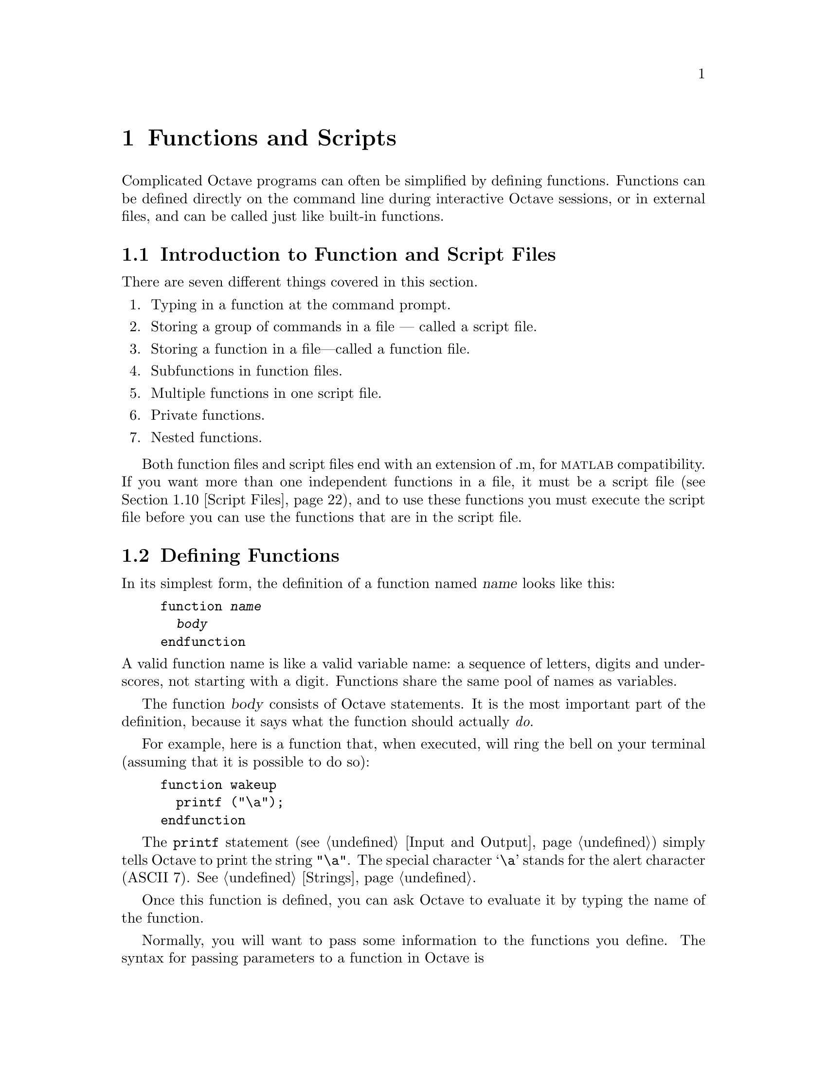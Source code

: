 @c DO NOT EDIT!  Generated automatically by munge-texi.

@c Copyright (C) 1996-2012 John W. Eaton
@c
@c This file is part of Octave.
@c
@c Octave is free software; you can redistribute it and/or modify it
@c under the terms of the GNU General Public License as published by the
@c Free Software Foundation; either version 3 of the License, or (at
@c your option) any later version.
@c 
@c Octave is distributed in the hope that it will be useful, but WITHOUT
@c ANY WARRANTY; without even the implied warranty of MERCHANTABILITY or
@c FITNESS FOR A PARTICULAR PURPOSE.  See the GNU General Public License
@c for more details.
@c 
@c You should have received a copy of the GNU General Public License
@c along with Octave; see the file COPYING.  If not, see
@c <http://www.gnu.org/licenses/>.

@node Functions and Scripts
@chapter Functions and Scripts
@cindex defining functions
@cindex user-defined functions
@cindex functions, user-defined
@cindex script files

Complicated Octave programs can often be simplified by defining
functions.  Functions can be defined directly on the command line during
interactive Octave sessions, or in external files, and can be called just
like built-in functions.

@menu
* Introduction to Function and Script Files::
* Defining Functions::          
* Multiple Return Values::      
* Variable-length Argument Lists::  
* Ignoring Arguments::  
* Variable-length Return Lists::  
* Returning from a Function::   
* Default Arguments::   
* Function Files::              
* Script Files::                
* Function Handles Inline Functions and Anonymous Functions::
* Commands::
* Organization of Functions::   
@end menu

@node Introduction to Function and Script Files
@section Introduction to Function and Script Files

There are seven different things covered in this section.
@enumerate
@item
Typing in a function at the command prompt.

@item
Storing a group of commands in a file --- called a script file.

@item
Storing a function in a file---called a function file.

@item
Subfunctions in function files.

@item
Multiple functions in one script file.

@item
Private functions.

@item
Nested functions.
@end enumerate

Both function files and script files end with an extension of .m, for
@sc{matlab} compatibility.  If you want more than one independent
functions in a file, it must be a script file (@pxref{Script Files}),
and to use these functions you must execute the script file before you
can use the functions that are in the script file.

@node Defining Functions
@section Defining Functions
@cindex @code{function} statement
@cindex @code{endfunction} statement

In its simplest form, the definition of a function named @var{name}
looks like this:

@example
@group
function @var{name}
  @var{body}
endfunction
@end group
@end example

@noindent
A valid function name is like a valid variable name: a sequence of
letters, digits and underscores, not starting with a digit.  Functions
share the same pool of names as variables.

The function @var{body} consists of Octave statements.  It is the
most important part of the definition, because it says what the function
should actually @emph{do}.

For example, here is a function that, when executed, will ring the bell
on your terminal (assuming that it is possible to do so):

@example
@group
function wakeup
  printf ("\a");
endfunction
@end group
@end example

The @code{printf} statement (@pxref{Input and Output}) simply tells
Octave to print the string @code{"\a"}.  The special character @samp{\a}
stands for the alert character (ASCII 7).  @xref{Strings}.

Once this function is defined, you can ask Octave to evaluate it by
typing the name of the function.

Normally, you will want to pass some information to the functions you
define.  The syntax for passing parameters to a function in Octave is

@example
@group
function @var{name} (@var{arg-list})
  @var{body}
endfunction
@end group
@end example

@noindent
where @var{arg-list} is a comma-separated list of the function's
arguments.  When the function is called, the argument names are used to
hold the argument values given in the call.  The list of arguments may
be empty, in which case this form is equivalent to the one shown above.

To print a message along with ringing the bell, you might modify the
@code{wakeup} to look like this:

@example
@group
function wakeup (message)
  printf ("\a%s\n", message);
endfunction
@end group
@end example

Calling this function using a statement like this

@example
wakeup ("Rise and shine!");
@end example

@noindent
will cause Octave to ring your terminal's bell and print the message
@samp{Rise and shine!}, followed by a newline character (the @samp{\n}
in the first argument to the @code{printf} statement).

In most cases, you will also want to get some information back from the
functions you define.  Here is the syntax for writing a function that
returns a single value:

@example
@group
function @var{ret-var} = @var{name} (@var{arg-list})
  @var{body}
endfunction
@end group
@end example

@noindent
The symbol @var{ret-var} is the name of the variable that will hold the
value to be returned by the function.  This variable must be defined
before the end of the function body in order for the function to return
a value.

Variables used in the body of a function are local to the
function.  Variables named in @var{arg-list} and @var{ret-var} are also
local to the function.  @xref{Global Variables}, for information about
how to access global variables inside a function.

For example, here is a function that computes the average of the
elements of a vector:

@example
@group
function retval = avg (v)
  retval = sum (v) / length (v);
endfunction
@end group
@end example

If we had written @code{avg} like this instead,

@example
@group
function retval = avg (v)
  if (isvector (v))
    retval = sum (v) / length (v);
  endif
endfunction
@end group
@end example

@noindent
and then called the function with a matrix instead of a vector as the
argument, Octave would have printed an error message like this:

@example
@group
error: value on right hand side of assignment is undefined
@end group
@end example

@noindent
because the body of the @code{if} statement was never executed, and
@code{retval} was never defined.  To prevent obscure errors like this,
it is a good idea to always make sure that the return variables will
always have values, and to produce meaningful error messages when
problems are encountered.  For example, @code{avg} could have been
written like this:

@example
@group
function retval = avg (v)
  retval = 0;
  if (isvector (v))
    retval = sum (v) / length (v);
  else
    error ("avg: expecting vector argument");
  endif
endfunction
@end group
@end example

There is still one additional problem with this function.  What if it is
called without an argument?  Without additional error checking, Octave
will probably print an error message that won't really help you track
down the source of the error.  To allow you to catch errors like this,
Octave provides each function with an automatic variable called
@code{nargin}.  Each time a function is called, @code{nargin} is
automatically initialized to the number of arguments that have actually
been passed to the function.  For example, we might rewrite the
@code{avg} function like this:

@example
@group
function retval = avg (v)
  retval = 0;
  if (nargin != 1)
    usage ("avg (vector)");
  endif
  if (isvector (v))
    retval = sum (v) / length (v);
  else
    error ("avg: expecting vector argument");
  endif
endfunction
@end group
@end example

Although Octave does not automatically report an error if you call a
function with more arguments than expected, doing so probably indicates
that something is wrong.  Octave also does not automatically report an
error if a function is called with too few arguments, but any attempt to
use a variable that has not been given a value will result in an error.
To avoid such problems and to provide useful messages, we check for both
possibilities and issue our own error message.

@c nargin libinterp/octave-value/ov-usr-fcn.cc
@anchor{doc-nargin}
@deftypefn  {Built-in Function} {} nargin ()
@deftypefnx {Built-in Function} {} nargin (@var{fcn})
Within a function, return the number of arguments passed to the function.
At the top level, return the number of command line arguments passed to
Octave.

If called with the optional argument @var{fcn}, a function name or handle,
return the declared number of arguments that the function can accept.
If the last argument is @var{varargin} the returned value is negative.
This feature does not work on builtin functions.
@seealso{@ref{doc-nargout,,nargout}, @ref{doc-varargin,,varargin}, @ref{doc-isargout,,isargout}, @ref{doc-varargout,,varargout}, @ref{doc-nthargout,,nthargout}}
@end deftypefn


@c inputname scripts/miscellaneous/inputname.m
@anchor{doc-inputname}
@deftypefn {Function File} {} inputname (@var{n})
Return the name of the @var{n}-th argument to the calling function.
If the argument is not a simple variable name, return an empty string.
@end deftypefn


@c silent_functions libinterp/parse-tree/pt-eval.cc
@anchor{doc-silent_functions}
@deftypefn  {Built-in Function} {@var{val} =} silent_functions ()
@deftypefnx {Built-in Function} {@var{old_val} =} silent_functions (@var{new_val})
@deftypefnx {Built-in Function} {} silent_functions (@var{new_val}, "local")
Query or set the internal variable that controls whether internal
output from a function is suppressed.  If this option is disabled,
Octave will display the results produced by evaluating expressions
within a function body that are not terminated with a semicolon.

When called from inside a function with the "local" option, the variable is
changed locally for the function and any subroutines it calls.  The original
variable value is restored when exiting the function.
@end deftypefn


@node Multiple Return Values
@section Multiple Return Values

Unlike many other computer languages, Octave allows you to define
functions that return more than one value.  The syntax for defining
functions that return multiple values is

@example
@group
function [@var{ret-list}] = @var{name} (@var{arg-list})
  @var{body}
endfunction
@end group
@end example

@noindent
where @var{name}, @var{arg-list}, and @var{body} have the same meaning
as before, and @var{ret-list} is a comma-separated list of variable
names that will hold the values returned from the function.  The list of
return values must have at least one element.  If @var{ret-list} has
only one element, this form of the @code{function} statement is
equivalent to the form described in the previous section.

Here is an example of a function that returns two values, the maximum
element of a vector and the index of its first occurrence in the vector.

@example
@group
function [max, idx] = vmax (v)
  idx = 1;
  max = v (idx);
  for i = 2:length (v)
    if (v (i) > max)
      max = v (i);
      idx = i;
    endif
  endfor
endfunction
@end group
@end example

In this particular case, the two values could have been returned as
elements of a single array, but that is not always possible or
convenient.  The values to be returned may not have compatible
dimensions, and it is often desirable to give the individual return
values distinct names.

It is possible to use the @code{nthargout} function to obtain only some
of the return values or several at once in a cell array.
@ref{Cell Array Objects}

@c nthargout scripts/general/nthargout.m
@anchor{doc-nthargout}
@deftypefn  {Function File} {} nthargout (@var{n}, @var{func}, @dots{})
@deftypefnx {Function File} {} nthargout (@var{n}, @var{ntot}, @var{func}, @dots{})
Return the @var{n}th output argument of function given by the
function handle or string @var{func}.  Any arguments after @var{func}
are passed to @var{func}.  The total number of arguments to call
@var{func} with can be passed in @var{ntot}; by default @var{ntot}
is @var{n}.  The input @var{n} can also be a vector of indices of the
output, in which case the output will be a cell array of the
requested output arguments.

The intended use @code{nthargout} is to avoid intermediate variables.
For example, when finding the indices of the maximum entry of a
matrix, the following two compositions of nthargout

@example
@group
@var{m} = magic (5);
cell2mat (nthargout ([1, 2], @@ind2sub, size (@var{m}),
                     nthargout (2, @@max, @var{m}(:))))
@result{} 5   3
@end group
@end example

@noindent
are completely equivalent to the following lines:

@example
@group
@var{m} = magic (5);
[~, idx] = max (@var{M}(:));
[i, j] = ind2sub (size (@var{m}), idx);
[i, j]
@result{} 5   3
@end group
@end example

It can also be helpful to have all output arguments in a single cell
in the following manner:

@example
@var{USV} = nthargout ([1:3], @@svd, hilb (5));
@end example

@seealso{@ref{doc-nargin,,nargin}, @ref{doc-nargout,,nargout}, @ref{doc-varargin,,varargin}, @ref{doc-varargout,,varargout}, @ref{doc-isargout,,isargout}}
@end deftypefn


In addition to setting @code{nargin} each time a function is called,
Octave also automatically initializes @code{nargout} to the number of
values that are expected to be returned.  This allows you to write
functions that behave differently depending on the number of values that
the user of the function has requested.  The implicit assignment to the
built-in variable @code{ans} does not figure in the count of output
arguments, so the value of @code{nargout} may be zero.

The @code{svd} and @code{lu} functions are examples of built-in
functions that behave differently depending on the value of
@code{nargout}.

It is possible to write functions that only set some return values.  For
example, calling the function

@example
@group
function [x, y, z] = f ()
  x = 1;
  z = 2;
endfunction
@end group
@end example

@noindent
as

@example
[a, b, c] = f ()
@end example

@noindent
produces:

@example
@group
a = 1

b = [](0x0)

c = 2
@end group
@end example

@noindent
along with a warning.

@c nargout libinterp/octave-value/ov-usr-fcn.cc
@anchor{doc-nargout}
@deftypefn  {Built-in Function} {} nargout ()
@deftypefnx {Built-in Function} {} nargout (@var{fcn})
Within a function, return the number of values the caller expects to
receive.  If called with the optional argument @var{fcn}, a function
name or handle, return the number of declared output values that the
function can produce.  If the final output argument is @var{varargout}
the returned value is negative.

For example,

@example
f ()
@end example

@noindent
will cause @code{nargout} to return 0 inside the function @code{f} and

@example
[s, t] = f ()
@end example

@noindent
will cause @code{nargout} to return 2 inside the function
@code{f}.

In the second usage,

@example
nargout (@@histc) % or nargout ('histc')
@end example

@noindent
will return 2, because @code{histc} has two outputs, whereas

@example
nargout (@@deal)
@end example

@noindent
will return -1, because @code{deal} has a variable number of outputs.

At the top level, @code{nargout} with no argument is undefined.
@code{nargout} does not work on builtin functions.
@code{nargout} returns -1 for all anonymous functions.
@seealso{@ref{doc-nargin,,nargin}, @ref{doc-varargin,,varargin}, @ref{doc-isargout,,isargout}, @ref{doc-varargout,,varargout}, @ref{doc-nthargout,,nthargout}}
@end deftypefn


It is good practice at the head of a function to verify that it has been called
correctly.  In Octave the following idiom is seen frequently

@example
@group
if (nargin < min_#_inputs || nargin > max_#_inputs)
  print_usage ();
endif
@end group
@end example

@noindent
which stops the function execution and prints a message about the correct
way to call the function whenever the number of inputs is wrong.

For compatibility with @sc{matlab}, @code{nargchk}, @code{narginchk} and
@code{nargoutchk} are available which provide similar error checking.

@c nargchk scripts/general/nargchk.m
@anchor{doc-nargchk}
@deftypefn  {Function File} {@var{msgstr} =} nargchk (@var{minargs}, @var{maxargs}, @var{nargs})
@deftypefnx {Function File} {@var{msgstr} =} nargchk (@var{minargs}, @var{maxargs}, @var{nargs}, "string")
@deftypefnx {Function File} {@var{msgstruct} =} nargchk (@var{minargs}, @var{maxargs}, @var{nargs}, "struct")
Return an appropriate error message string (or structure) if the
number of inputs requested is invalid.

This is useful for checking to see that the number of input arguments
supplied to a function is within an acceptable range.
@seealso{@ref{doc-nargoutchk,,nargoutchk}, @ref{doc-narginchk,,narginchk}, @ref{doc-error,,error}, @ref{doc-nargin,,nargin}, @ref{doc-nargout,,nargout}}
@end deftypefn


@c narginchk scripts/general/narginchk.m
@anchor{doc-narginchk}
@deftypefn {Function File} {} narginchk (@var{minargs}, @var{maxargs})
Check for correct number of arguments or generate an error message if
the number of arguments in the calling function is outside the range
@var{minargs} and @var{maxargs}.  Otherwise, do nothing.

Both @var{minargs} and @var{maxargs} need to be scalar numeric
values.  Zero, Inf and negative values are all allowed, and
@var{minargs} and @var{maxargs} may be equal.

Note that this function evaluates @code{nargin} on the caller.

@seealso{@ref{doc-nargchk,,nargchk}, @ref{doc-nargoutchk,,nargoutchk}, @ref{doc-error,,error}, @ref{doc-nargout,,nargout}, @ref{doc-nargin,,nargin}}
@end deftypefn


@c nargoutchk scripts/general/nargoutchk.m
@anchor{doc-nargoutchk}
@deftypefn  {Function File} {} nargoutchk (@var{minargs}, @var{maxargs})
@deftypefnx {Function File} {@var{msgstr} =} nargoutchk (@var{minargs}, @var{maxargs}, @var{nargs})
@deftypefnx {Function File} {@var{msgstr} =} nargoutchk (@var{minargs}, @var{maxargs}, @var{nargs}, "string")
@deftypefnx {Function File} {@var{msgstruct} =} nargoutchk (@var{minargs}, @var{maxargs}, @var{nargs}, "struct")
Check for correct number of output arguments.

On the first form, returns an error unless the number of arguments in its
caller is between the values of @var{minargs} and @var{maxargs}.  It does
nothing otherwise.  Note that this function evaluates the value of
@code{nargout} on the caller so its value must have not been tampered with.

Both @var{minargs} and @var{maxargs} need to be a numeric scalar.  Zero, Inf
and negative are all valid, and they can have the same value.

For backward compatibility reasons, the other forms return an appropriate
error message string (or structure) if the number of outputs requested is
invalid.

This is useful for checking to see that the number of output
arguments supplied to a function is within an acceptable range.
@seealso{@ref{doc-nargchk,,nargchk}, @ref{doc-narginchk,,narginchk}, @ref{doc-error,,error}, @ref{doc-nargout,,nargout}, @ref{doc-nargin,,nargin}}
@end deftypefn


@anchor{doc-varargin} @anchor{doc-varargout}
@node Variable-length Argument Lists
@section Variable-length Argument Lists
@cindex variable-length argument lists
@cindex @code{varargin}

Sometimes the number of input arguments is not known when the function
is defined.  As an example think of a function that returns the smallest
of all its input arguments.  For example:

@example
@group
a = smallest (1, 2, 3);
b = smallest (1, 2, 3, 4);
@end group
@end example

@noindent
In this example both @code{a} and @code{b} would be 1.  One way to write
the @code{smallest} function is

@example
@group
function val = smallest (arg1, arg2, arg3, arg4, arg5)
  @var{body}
endfunction
@end group
@end example

@noindent
and then use the value of @code{nargin} to determine which of the input
arguments should be considered.  The problem with this approach is
that it can only handle a limited number of input arguments.

If the special parameter name @code{varargin} appears at the end of a
function parameter list it indicates that the function takes a variable
number of input arguments.  Using @code{varargin} the function
looks like this

@example
@group
function val = smallest (varargin)
  @var{body}
endfunction
@end group
@end example

@noindent
In the function body the input arguments can be accessed through the
variable @code{varargin}.  This variable is a cell array containing
all the input arguments.  @xref{Cell Arrays}, for details on working
with cell arrays.  The @code{smallest} function can now be defined
like this

@example
@group
function val = smallest (varargin)
  val = min ([varargin@{:@}]);
endfunction
@end group
@end example

@noindent
This implementation handles any number of input arguments, but it's also
a very simple solution to the problem.

A slightly more complex example of @code{varargin} is a function 
@code{print_arguments} that prints all input arguments.  Such a function
can be defined like this

@example
@group
function print_arguments (varargin)
  for i = 1:length (varargin)
    printf ("Input argument %d: ", i);
    disp (varargin@{i@});
  endfor
endfunction
@end group
@end example

@noindent
This function produces output like this

@example
@group
print_arguments (1, "two", 3);
     @print{} Input argument 1:  1
     @print{} Input argument 2: two
     @print{} Input argument 3:  3
@end group
@end example

@c parseparams scripts/miscellaneous/parseparams.m
@anchor{doc-parseparams}
@deftypefn  {Function File} {[@var{reg}, @var{prop}] =} parseparams (@var{params})
@deftypefnx {Function File} {[@var{reg}, @var{var1}, @dots{}] =} parseparams (@var{params}, @var{name1}, @var{default1}, @dots{})
Return in @var{reg} the cell elements of @var{param} up to the first
string element and in @var{prop} all remaining elements beginning
with the first string element.  For example:

@example
@group
[reg, prop] = parseparams (@{1, 2, "linewidth", 10@})
reg =
@{
  [1,1] = 1
  [1,2] = 2
@}
prop =
@{
  [1,1] = linewidth
  [1,2] = 10
@}
@end group
@end example

The parseparams function may be used to separate "regular"
arguments and additional arguments given as property/value pairs of
the @var{varargin} cell array.

In the second form of the call, available options are specified directly
with their default values given as name-value pairs.
If @var{params} do not form name-value pairs, or if an option occurs
that does not match any of the available options, an error occurs.
When called from an m-file function, the error is prefixed with the
name of the caller function.
The matching of options is case-insensitive.

@seealso{@ref{doc-varargin,,varargin}}
@end deftypefn


@node Ignoring Arguments
@section Ignoring Arguments

In the formal argument list, it is possible to use the dummy placeholder
@code{~} instead of a name.  This indicates that the corresponding argument
value should be ignored and not stored to any variable.

@example
@group
function val = pick2nd (~, arg2)
  val = arg2;
endfunction
@end group
@end example

The value of @code{nargin} is not affected by using this declaration.

Return arguments can also be ignored using the same syntax.  Functions may
take advantage of ignored outputs to reduce the number of calculations
performed.  To do so, use the @code{isargout} function to query whether the
output argument is wanted.  For example:

@example
@group
function [out1, out2] = long_function (x, y, z)
  if (isargout (1))
    ## Long calculation
    @dots{}
    out1 = result;
  endif
  @dots{}
endfunction
@end group
@end example

@c isargout libinterp/octave-value/ov-usr-fcn.cc
@anchor{doc-isargout}
@deftypefn {Built-in Function} {} isargout (@var{k})
Within a function, return a logical value indicating whether the argument
@var{k} will be assigned on output to a variable.  If the result is false,
the argument has been ignored during the function call through the use of
the tilde (~) special output argument.  Functions can use @code{isargout} to
avoid performing unnecessary calculations for outputs which are unwanted.

If @var{k} is outside the range @code{1:max (nargout)}, the function returns
false.  @var{k} can also be an array, in which case the function works
element-by-element and a logical array is returned.  At the top level,
@code{isargout} returns an error.
@seealso{@ref{doc-nargout,,nargout}, @ref{doc-nargin,,nargin}, @ref{doc-varargin,,varargin}, @ref{doc-varargout,,varargout}, @ref{doc-nthargout,,nthargout}}
@end deftypefn


@node Variable-length Return Lists
@section Variable-length Return Lists
@cindex variable-length return lists
@cindex @code{varargout}

It is possible to return a variable number of output arguments from a
function using a syntax that's similar to the one used with the
special @code{varargin} parameter name.  To let a function return a
variable number of output arguments the special output parameter name
@code{varargout} is used.  As with @code{varargin}, @code{varargout} is
a cell array that will contain the requested output arguments.

As an example the following function sets the first output argument to
1, the second to 2, and so on.

@example
@group
function varargout = one_to_n ()
  for i = 1:nargout
    varargout@{i@} = i;
  endfor
endfunction
@end group
@end example

@noindent
When called this function returns values like this

@example
@group
[a, b, c] = one_to_n ()
     @result{} a =  1
     @result{} b =  2
     @result{} c =  3
@end group
@end example

If @code{varargin} (@code{varargout}) does not appear as the last
element of the input (output) parameter list, then it is not special,
and is handled the same as any other parameter name.

@c deal scripts/general/deal.m
@anchor{doc-deal}
@deftypefn  {Function File} {[@var{r1}, @var{r2}, @dots{}, @var{rn}] =} deal (@var{a})
@deftypefnx {Function File} {[@var{r1}, @var{r2}, @dots{}, @var{rn}] =} deal (@var{a1}, @var{a2}, @dots{}, @var{an})

Copy the input parameters into the corresponding output parameters.
If only one input parameter is supplied, its value is copied to each
of the outputs.

For example,

@example
[a, b, c] = deal (x, y, z);
@end example

@noindent
is equivalent to

@example
@group
a = x;
b = y;
c = z;
@end group
@end example

@noindent
and

@example
[a, b, c] = deal (x);
@end example

@noindent
is equivalent to

@example
a = b = c = x;
@end example
@end deftypefn


@node Returning from a Function
@section Returning from a Function

The body of a user-defined function can contain a @code{return} statement.
This statement returns control to the rest of the Octave program.  It
looks like this:

@example
return
@end example

Unlike the @code{return} statement in C, Octave's @code{return}
statement cannot be used to return a value from a function.  Instead,
you must assign values to the list of return variables that are part of
the @code{function} statement.  The @code{return} statement simply makes
it easier to exit a function from a deeply nested loop or conditional
statement.

Here is an example of a function that checks to see if any elements of a
vector are nonzero.

@example
@group
function retval = any_nonzero (v)
  retval = 0;
  for i = 1:length (v)
    if (v (i) != 0)
      retval = 1;
      return;
    endif
  endfor
  printf ("no nonzero elements found\n");
endfunction
@end group
@end example

Note that this function could not have been written using the
@code{break} statement to exit the loop once a nonzero value is found
without adding extra logic to avoid printing the message if the vector
does contain a nonzero element.

@deftypefn {Keyword} {} return
When Octave encounters the keyword @code{return} inside a function or
script, it returns control to the caller immediately.  At the top level,
the return statement is ignored.  A @code{return} statement is assumed
at the end of every function definition.
@end deftypefn

@node Default Arguments
@section Default Arguments
@cindex default arguments

Since Octave supports variable number of input arguments, it is very useful
to assign default values to some input arguments.  When an input argument
is declared in the argument list it is possible to assign a default
value to the argument like this

@example
@group
function @var{name} (@var{arg1} = @var{val1}, @dots{})
  @var{body}
endfunction
@end group
@end example

@noindent
If no value is assigned to @var{arg1} by the user, it will have the
value @var{val1}.

As an example, the following function implements a variant of the classic
``Hello, World'' program.

@example
@group
function hello (who = "World")
  printf ("Hello, %s!\n", who);
endfunction
@end group
@end example

@noindent
When called without an input argument the function prints the following

@example
@group
hello ();
     @print{} Hello, World!
@end group
@end example

@noindent
and when it's called with an input argument it prints the following

@example
@group
hello ("Beautiful World of Free Software");
     @print{} Hello, Beautiful World of Free Software!
@end group
@end example

Sometimes it is useful to explicitly tell Octave to use the default value
of an input argument.  This can be done writing a @samp{:} as the value
of the input argument when calling the function.

@example
@group
hello (:);
     @print{} Hello, World!
@end group
@end example

@node Function Files
@section Function Files
@cindex function file

Except for simple one-shot programs, it is not practical to have to
define all the functions you need each time you need them.  Instead, you
will normally want to save them in a file so that you can easily edit
them, and save them for use at a later time.

Octave does not require you to load function definitions from files
before using them.  You simply need to put the function definitions in a
place where Octave can find them.

When Octave encounters an identifier that is undefined, it first looks
for variables or functions that are already compiled and currently
listed in its symbol table.  If it fails to find a definition there, it
searches a list of directories (the @dfn{path}) for files ending in
@file{.m} that have the same base name as the undefined
identifier.@footnote{The @samp{.m} suffix was chosen for compatibility
with @sc{matlab}.}  Once Octave finds a file with a name that matches,
the contents of the file are read.  If it defines a @emph{single}
function, it is compiled and executed.  @xref{Script Files}, for more
information about how you can define more than one function in a single
file.

When Octave defines a function from a function file, it saves the full
name of the file it read and the time stamp on the file.  If the time
stamp on the file changes, Octave may reload the file.  When Octave is
running interactively, time stamp checking normally happens at most once
each time Octave prints the prompt.  Searching for new function
definitions also occurs if the current working directory changes.

Checking the time stamp allows you to edit the definition of a function
while Octave is running, and automatically use the new function
definition without having to restart your Octave session.

To avoid degrading performance unnecessarily by checking the time stamps
on functions that are not likely to change, Octave assumes that function
files in the directory tree
@file{@var{octave-home}/share/octave/@var{version}/m}
will not change, so it doesn't have to check their time stamps every time the
functions defined in those files are used.  This is normally a very good
assumption and provides a significant improvement in performance for the
function files that are distributed with Octave.

If you know that your own function files will not change while you are
running Octave, you can improve performance by calling
@code{ignore_function_time_stamp ("all")}, so that Octave will
ignore the time stamps for all function files.  Passing
@code{"system"} to this function resets the default behavior.

@c FIXME -- note about time stamps on files in NFS environments?

@c edit scripts/miscellaneous/edit.m
@anchor{doc-edit}
@deftypefn  {Command} {} edit @var{name}
@deftypefnx {Command} {} edit @var{field} @var{value}
@deftypefnx {Command} {@var{value} =} edit get @var{field}
Edit the named function, or change editor settings.

If @code{edit} is called with the name of a file or function as
its argument it will be opened in a text editor.

@itemize @bullet
@item
If the function @var{name} is available in a file on your path and
that file is modifiable, then it will be edited in place.  If it
is a system function, then it will first be copied to the directory
@env{HOME} (see further down) and then edited.
If no file is found, then the m-file
variant, ending with ".m", will be considered.  If still no file
is found, then variants with a leading "@@" and then with both a
leading "@@" and trailing ".m" will be considered.

@item
If @var{name} is the name of a function defined in the interpreter but
not in an m-file, then an m-file will be created in @env{HOME}
to contain that function along with its current definition.

@item
If @code{name.cc} is specified, then it will search for @code{name.cc}
in the path and try to modify it, otherwise it will create a new
@file{.cc} file in @env{HOME}.  If @var{name} happens to be an
m-file or interpreter defined function, then the text of that
function will be inserted into the .cc file as a comment.

@item
If @var{name.ext} is on your path then it will be edited, otherwise
the editor will be started with @file{HOME/name.ext} as the
filename.  If @file{name.ext} is not modifiable, it will be copied to
@env{HOME} before editing.

@strong{Warning:} You may need to clear name before the new definition
is available.  If you are editing a .cc file, you will need
to mkoctfile @file{name.cc} before the definition will be available.
@end itemize

If @code{edit} is called with @var{field} and @var{value} variables,
the value of the control field @var{field} will be @var{value}.
If an output argument is requested and the first argument is @code{get}
then @code{edit} will return the value of the control field @var{field}.
If the control field does not exist, edit will return a structure
containing all fields and values.  Thus, @code{edit get all} returns
a complete control structure.
The following control fields are used:

@table @samp
@item editor
This is the editor to use to modify the functions.  By default it uses
Octave's @env{EDITOR} built-in function, which comes from
@code{getenv ("EDITOR")} and defaults to @code{emacs}.  Use @code{%s}
In place of the function name.  For example,

@table @samp
@item [EDITOR, " %s"]
Use the editor which Octave uses for @code{edit_history}.

@item "xedit %s &"
pop up simple X11 editor in a separate window

@item "gnudoit -q \"(find-file \\\"%s\\\")\""
Send it to current Emacs; must have @code{(gnuserv-start)} in @file{.emacs}.
@end table

See also field 'mode', which controls how the editor is run by Octave.

On Cygwin, you will need to convert the Cygwin path to a Windows
path if you are using a native Windows editor.  For example:
@c Set example in small font to prevent overfull line in TeX

@smallexample
@exdent '"C:/Program Files/Good Editor/Editor.exe" "$(cygpath -wa %s)"'
@end smallexample

@item home
This is the location of user local m-files.  Be be sure it is in your
path.  The default is @file{~/octave}.

@item author
This is the name to put after the "## Author:" field of new functions.
By default it guesses from the @code{gecos} field of password database.

@item email
This is the e-mail address to list after the name in the author field.
By default it guesses @code{<$LOGNAME@@$HOSTNAME>}, and if @code{$HOSTNAME}
is not defined it uses @code{uname -n}.  You probably want to override this.
Be sure to use @code{<user@@host>} as your format.

@item license

@table @samp
@item gpl
GNU General Public License (default).

@item bsd
BSD-style license without advertising clause.

@item pd
Public domain.

@item "text"
Your own default copyright and license.
@end table

Unless you specify @samp{pd}, edit will prepend the copyright statement
with "Copyright (C) yyyy Function Author".

@item mode
This value determines whether the editor should be started in async mode
(editor is started in the background and Octave continues) or sync mode
(Octave waits until the editor exits).  Set it to "sync" to start the editor
in sync mode.  The default is "async" (see also "system").

@item editinplace
Determines whether files should be edited in place, without regard to
whether they are modifiable or not.  The default is @code{false}.
@end table
@end deftypefn


@c mfilename libinterp/parse-tree/oct-parse.cc
@anchor{doc-mfilename}
@deftypefn  {Built-in Function} {} mfilename ()
@deftypefnx {Built-in Function} {} mfilename ("fullpath")
@deftypefnx {Built-in Function} {} mfilename ("fullpathext")
Return the name of the currently executing file.  At the top-level,
return the empty string.  Given the argument @code{"fullpath"},
include the directory part of the file name, but not the extension.
Given the argument @code{"fullpathext"}, include the directory part
of the file name and the extension.
@end deftypefn


@c ignore_function_time_stamp libinterp/interpfcn/symtab.cc
@anchor{doc-ignore_function_time_stamp}
@deftypefn  {Built-in Function} {@var{val} =} ignore_function_time_stamp ()
@deftypefnx {Built-in Function} {@var{old_val} =} ignore_function_time_stamp (@var{new_val})
Query or set the internal variable that controls whether Octave checks
the time stamp on files each time it looks up functions defined in
function files.  If the internal variable is set to @code{"system"},
Octave will not automatically recompile function files in subdirectories of
@file{@var{octave-home}/lib/@var{version}} if they have changed since
they were last compiled, but will recompile other function files in the
search path if they change.  If set to @code{"all"}, Octave will not
recompile any function files unless their definitions are removed with
@code{clear}.  If set to "none", Octave will always check time stamps
on files to determine whether functions defined in function files
need to recompiled.
@end deftypefn


@menu
* Manipulating the Load Path::
* Subfunctions::
* Private Functions::
* Nested Functions::
* Overloading and Autoloading::
* Function Locking::
* Function Precedence::
@end menu

@node Manipulating the Load Path
@subsection Manipulating the Load Path

When a function is called, Octave searches a list of directories for
a file that contains the function declaration.  This list of directories
is known as the load path.  By default the load path contains
a list of directories distributed with Octave plus the current
working directory.  To see your current load path call the @code{path}
function without any input or output arguments.

It is possible to add or remove directories to or from the load path
using @code{addpath} and @code{rmpath}.  As an example, the following
code adds @samp{~/Octave} to the load path.

@example
addpath ("~/Octave")
@end example

@noindent
After this the directory @samp{~/Octave} will be searched for functions.
 
@c addpath libinterp/interpfcn/load-path.cc
@anchor{doc-addpath}
@deftypefn  {Built-in Function} {} addpath (@var{dir1}, @dots{})
@deftypefnx {Built-in Function} {} addpath (@var{dir1}, @dots{}, @var{option})
Add @var{dir1}, @dots{} to the current function search path.  If
@var{option} is "-begin" or 0 (the default), prepend the
directory name to the current path.  If @var{option} is "-end"
or 1, append the directory name to the current path.
Directories added to the path must exist.

In addition to accepting individual directory arguments, lists of
directory names separated by @code{pathsep} are also accepted.  For example:

@example
addpath ("dir1:/dir2:~/dir3")
@end example
@seealso{@ref{doc-path,,path}, @ref{doc-rmpath,,rmpath}, @ref{doc-genpath,,genpath}, @ref{doc-pathdef,,pathdef}, @ref{doc-savepath,,savepath}, @ref{doc-pathsep,,pathsep}}
@end deftypefn


@c genpath libinterp/interpfcn/load-path.cc
@anchor{doc-genpath}
@deftypefn  {Built-in Function} {} genpath (@var{dir})
@deftypefnx {Built-in Function} {} genpath (@var{dir}, @var{skip}, @dots{})
Return a path constructed from @var{dir} and all its subdirectories.
If additional string parameters are given, the resulting path will
exclude directories with those names.
@end deftypefn


@c rmpath libinterp/interpfcn/load-path.cc
@anchor{doc-rmpath}
@deftypefn {Built-in Function} {} rmpath (@var{dir1}, @dots{})
Remove @var{dir1}, @dots{} from the current function search path.

In addition to accepting individual directory arguments, lists of
directory names separated by @code{pathsep} are also accepted.  For example:

@example
rmpath ("dir1:/dir2:~/dir3")
@end example
@seealso{@ref{doc-path,,path}, @ref{doc-addpath,,addpath}, @ref{doc-genpath,,genpath}, @ref{doc-pathdef,,pathdef}, @ref{doc-savepath,,savepath}, @ref{doc-pathsep,,pathsep}}
@end deftypefn


@c savepath scripts/path/savepath.m
@anchor{doc-savepath}
@deftypefn  {Function File} {} savepath ()
@deftypefnx {Function File} {} savepath (@var{file})
@deftypefnx {Function File} {@var{status} =} savepath (@dots{})
Save the unique portion of the current function search path that is
not set during Octave's initialization process to @var{file}.
If @var{file} is omitted, @file{~/.octaverc} is used.  If successful,
@code{savepath} returns 0.
@seealso{@ref{doc-path,,path}, @ref{doc-addpath,,addpath}, @ref{doc-rmpath,,rmpath}, @ref{doc-genpath,,genpath}, @ref{doc-pathdef,,pathdef}}
@end deftypefn


@c path libinterp/interpfcn/load-path.cc
@anchor{doc-path}
@deftypefn {Built-in Function} {} path (@dots{})
Modify or display Octave's load path.

If @var{nargin} and @var{nargout} are zero, display the elements of
Octave's load path in an easy to read format.

If @var{nargin} is zero and nargout is greater than zero, return the
current load path.

If @var{nargin} is greater than zero, concatenate the arguments,
separating them with @code{pathsep}.  Set the internal search path
to the result and return it.

No checks are made for duplicate elements.
@seealso{@ref{doc-addpath,,addpath}, @ref{doc-rmpath,,rmpath}, @ref{doc-genpath,,genpath}, @ref{doc-pathdef,,pathdef}, @ref{doc-savepath,,savepath}, @ref{doc-pathsep,,pathsep}}
@end deftypefn


@c pathdef scripts/path/pathdef.m
@anchor{doc-pathdef}
@deftypefn {Function File} {@var{val} =} pathdef ()
Return the default path for Octave.
The path information is extracted from one of three sources.
The possible sources, in order of preference, are:

@enumerate
@item @file{~/.octaverc}

@item @file{<octave-home>/@dots{}/<version>/m/startup/octaverc}

@item Octave's path prior to changes by any octaverc.
@end enumerate
@seealso{@ref{doc-path,,path}, @ref{doc-addpath,,addpath}, @ref{doc-rmpath,,rmpath}, @ref{doc-genpath,,genpath}, @ref{doc-savepath,,savepath}}
@end deftypefn


@c pathsep libinterp/interpfcn/dirfns.cc
@anchor{doc-pathsep}
@deftypefn  {Built-in Function} {@var{val} =} pathsep ()
@deftypefnx {Built-in Function} {@var{old_val} =} pathsep (@var{new_val})
Query or set the character used to separate directories in a path.
@seealso{@ref{doc-filesep,,filesep}}
@end deftypefn


@c rehash libinterp/interpfcn/load-path.cc
@anchor{doc-rehash}
@deftypefn {Built-in Function} {} rehash ()
Reinitialize Octave's load path directory cache.
@end deftypefn


@c file_in_loadpath libinterp/interpfcn/utils.cc
@anchor{doc-file_in_loadpath}
@deftypefn  {Built-in Function} {} file_in_loadpath (@var{file})
@deftypefnx {Built-in Function} {} file_in_loadpath (@var{file}, "all")

Return the absolute name of @var{file} if it can be found in
the list of directories specified by @code{path}.
If no file is found, return an empty character string.

If the first argument is a cell array of strings, search each
directory of the loadpath for element of the cell array and return
the first that matches.

If the second optional argument @code{"all"} is supplied, return
a cell array containing the list of all files that have the same
name in the path.  If no files are found, return an empty cell array.
@seealso{@ref{doc-file_in_path,,file_in_path}, @ref{doc-path,,path}}
@end deftypefn


@c restoredefaultpath libinterp/interpfcn/load-path.cc
@anchor{doc-restoredefaultpath}
@deftypefn {Built-in Function} {} restoredefaultpath (@dots{})
Restore Octave's path to its initial state at startup.

@seealso{@ref{doc-path,,path}, @ref{doc-addpath,,addpath}, @ref{doc-rmpath,,rmpath}, @ref{doc-genpath,,genpath}, @ref{doc-pathdef,,pathdef}, @ref{doc-savepath,,savepath}, @ref{doc-pathsep,,pathsep}}
@end deftypefn


@c command_line_path libinterp/interpfcn/load-path.cc
@anchor{doc-command_line_path}
@deftypefn {Built-in Function} {} command_line_path (@dots{})
Return the command line path variable.

@seealso{@ref{doc-path,,path}, @ref{doc-addpath,,addpath}, @ref{doc-rmpath,,rmpath}, @ref{doc-genpath,,genpath}, @ref{doc-pathdef,,pathdef}, @ref{doc-savepath,,savepath}, @ref{doc-pathsep,,pathsep}}
@end deftypefn


@c find_dir_in_path libinterp/interpfcn/utils.cc
@anchor{doc-find_dir_in_path}
@deftypefn  {Built-in Function} {} find_dir_in_path (@var{dir})
@deftypefnx {Built-in Function} {} find_dir_in_path (@var{dir}, "all")
Return the full name of the path element matching @var{dir}.  The
match is performed at the end of each path element.  For example, if
@var{dir} is @code{"foo/bar"}, it matches the path element
@code{"/some/dir/foo/bar"}, but not @code{"/some/dir/foo/bar/baz"}
or @code{"/some/dir/allfoo/bar"}.

The second argument is optional.  If it is supplied, return a cell array
containing all name matches rather than just the first.
@end deftypefn


@node Subfunctions
@subsection Subfunctions

A function file may contain secondary functions called
@dfn{subfunctions}.  These secondary functions are only visible to the
other functions in the same function file.  For example, a file
@file{f.m} containing

@example
@group
function f ()
  printf ("in f, calling g\n");
  g ()
endfunction
function g ()
  printf ("in g, calling h\n");
  h ()
endfunction
function h ()
  printf ("in h\n")
endfunction
@end group
@end example

@noindent
defines a main function @code{f} and two subfunctions.  The
subfunctions @code{g} and @code{h} may only be called from the main
function @code{f} or from the other subfunctions, but not from outside
the file @file{f.m}.

@node Private Functions
@subsection Private Functions

In many cases one function needs to access one or more helper
functions.  If the helper function is limited to the scope of a single
function, then subfunctions as discussed above might be used.  However,
if a single helper function is used by more than one function, then
this is no longer possible.  In this case the helper functions might
be placed in a subdirectory, called "private", of the directory in which
the functions needing access to this helper function are found.

As a simple example, consider a function @code{func1}, that calls a helper
function @code{func2} to do much of the work.  For example:

@example
@group
function y = func1 (x)
  y = func2 (x);
endfunction
@end group
@end example

@noindent
Then if the path to @code{func1} is @code{<directory>/func1.m}, and if
@code{func2} is found in the directory @code{<directory>/private/func2.m}, 
then @code{func2} is only available for use of the functions, like 
@code{func1}, that are found in @code{<directory>}.

@node Nested Functions
@subsection Nested Functions

Nested functions are similar to subfunctions in that only the main function is
visible outside the file.  However, they also allow for child functions to
access the local variables in their parent function.  This shared access mimics
using a global variable to share information --- but a global variable which is
not visible to the rest of Octave.  As a programming strategy, sharing data
this way can create code which is difficult to maintain.  It is recommended to
use subfunctions in place of nested functions when possible.

As a simple example, consider a parent function @code{foo}, that calls a nested
child function @code{bar}, with a shared variable @var{x}.

@example
@group
function y = foo ()
  x = 10;
  bar ();
  y = x;

  function bar ()
    x = 20;
  endfunction
endfunction

foo ()
 @result{} 20
@end group
@end example

@noindent
Notice that there is no special syntax for sharing @var{x}.  This can lead to
problems with accidental variable sharing between a parent function and its
child.  While normally variables are inherited, child function parameters and
return values are local to the child function.

Now consider the function @code{foobar} that uses variables @var{x} and
@var{y}.  @code{foobar} calls a nested function @code{foo} which takes
@var{x} as a parameter and returns @var{y}.  @code{foo} then calls @code{bat}
which does some computation.

@example
@group
function z = foobar ()
  x = 0;
  y = 0;
  z = foo (5);
  z += x + y;

  function y = foo (x)
    y = x + bat ();

    function z = bat ()
      z = x;
    endfunction
  endfunction
endfunction

foobar ()
    @result{} 10
@end group
@end example

@noindent
It is important to note that the @var{x} and @var{y} in @code{foobar} remain
zero, as in @code{foo} they are a return value and parameter respectively.  The
@var{x} in @code{bat} refers to the @var{x} in @code{foo}.

Variable inheritance leads to a problem for @code{eval} and scripts.  If a
new variable is created in a parent function, it is not clear what should happen
in nested child functions.  For example, consider a parent function @code{foo}
with a nested child function @code{bar}:

@example
@group
function y = foo (to_eval)
  bar ();
  eval (to_eval);

  function bar ()
    eval ("x = 100;");
    eval ("y = x;");
  endfunction
endfunction

foo ("x = 5;")
    @result{} error: can not add variable "x" to a static workspace

foo ("y = 10;")
    @result{} 10

foo ("")
    @result{} 100
@end group
@end example

@noindent
The parent function @code{foo} is unable to create a new variable
@var{x}, but the child function @code{bar} was successful.  Furthermore, even
in an @code{eval} statement @var{y} in @code{bar} is the same @var{y} as in its
parent function @code{foo}.  The use of @code{eval} in conjunction with nested
functions is best avoided.

As with subfunctions, only the first nested function in a file may be called
from the outside.  Inside a function the rules are more complicated.  In
general a nested function may call:

@enumerate 0
@item
Globally visible functions

@item
Any function that the nested function's parent can call

@item
Sibling functions (functions that have the same parents)

@item
Direct children

@end enumerate

As a complex example consider a parent function @code{ex_top} with two
child functions, @code{ex_a} and @code{ex_b}.  In addition, @code{ex_a} has two
more child functions, @code{ex_aa} and @code{ex_ab}.  For example:

@example
function ex_top ()
  ## Can call: ex_top, ex_a, and ex_b
  ## Can NOT call: ex_aa and ex_ab

  function ex_a ()
    ## Call call everything

    function ex_aa ()
      ## Can call everything
    endfunction

    function ex_ab ()
      ## Can call everything
    endfunction
  endfunction

  function ex_b ()
    ## Can call: ex_top, ex_a, and ex_b
    ## Can NOT call: ex_aa and ex_ab
  endfunction
endfunction
@end example

@node Overloading and Autoloading
@subsection Overloading and Autoloading

Functions can be overloaded to work with different input arguments.  For
example, the operator '+' has been overloaded in Octave to work with single,
double, uint8, int32, and many other arguments.  The preferred way to overload
functions is through classes and object oriented programming 
(@pxref{Function Overloading}).  Occasionally, however, one needs to undo
user overloading and call the default function associated with a specific
type.  The @code{builtin} function exists for this purpose.

@c builtin libinterp/parse-tree/oct-parse.cc
@anchor{doc-builtin}
@deftypefn {Loadable Function} {[@dots{}]} builtin (@var{f}, @dots{})
Call the base function @var{f} even if @var{f} is overloaded to
another function for the given type signature.
@end deftypefn


A single dynamically linked file might define several
functions.  However, as Octave searches for functions based on the
functions filename, Octave needs a manner in which to find each of the
functions in the dynamically linked file.  On operating systems that
support symbolic links, it is possible to create a symbolic link to the
original file for each of the functions which it contains.

However, there is at least one well known operating system that doesn't
support symbolic links.  Making copies of the original file for each of
the functions is undesirable as it increases the
amount of disk space used by Octave.  Instead Octave supplies the
@code{autoload} function, that permits the user to define in which
file a certain function will be found.

@c autoload libinterp/parse-tree/oct-parse.cc
@anchor{doc-autoload}
@deftypefn {Built-in Function} {} autoload (@var{function}, @var{file})
Define @var{function} to autoload from @var{file}.

The second argument, @var{file}, should be an absolute file name or
a file name in the same directory as the function or script from which
the autoload command was run.  @var{file} should not depend on the
Octave load path.

Normally, calls to @code{autoload} appear in PKG_ADD script files that
are evaluated when a directory is added to the Octave's load path.  To
avoid having to hardcode directory names in @var{file}, if @var{file}
is in the same directory as the PKG_ADD script then

@example
autoload ("foo", "bar.oct");
@end example

@noindent
will load the function @code{foo} from the file @code{bar.oct}.  The above
when @code{bar.oct} is not in the same directory or uses like

@example
autoload ("foo", file_in_loadpath ("bar.oct"))
@end example

@noindent
are strongly discouraged, as their behavior might be unpredictable.

With no arguments, return a structure containing the current autoload map.
@seealso{@ref{doc-PKG_ADD,,PKG_ADD}}
@end deftypefn


@node Function Locking
@subsection Function Locking

It is sometime desirable to lock a function into memory with the
@code{mlock} function.  This is typically used for dynamically linked
functions in Oct-files or mex-files that contain some initialization,
and it is desirable that calling @code{clear} does not remove this
initialization.

As an example,

@example
mlock ("my_function");
@end example

@noindent
prevents @code{my_function} from being removed from memory, even if
@code{clear} is called.  It is possible to determine if a function is
locked into memory with the @code{mislocked}, and to unlock a function
with @code{munlock}, which the following illustrates.

@example
@group
mlock ("my_function");
mislocked ("my_function")
@result{} ans = 1
munlock ("my_function");
mislocked ("my_function")
@result{} ans = 0
@end group
@end example

A common use of @code{mlock} is to prevent persistent variables from
being removed from memory, as the following example shows:

@example
@group
function count_calls ()
  persistent calls = 0;
  printf ("'count_calls' has been called %d times\n",
          ++calls);
endfunction
mlock ("count_calls");

count_calls ();
@print{} 'count_calls' has been called 1 times

clear count_calls
count_calls ();
@print{} 'count_calls' has been called 2 times
@end group
@end example

@noindent
It is, however, often inconvenient to lock a function from the prompt,
so it is also possible to lock a function from within its body.  This
is simply done by calling @code{mlock} from within the function.

@example
@group
function count_calls ()
  mlock ();
  persistent calls = 0;
  printf ("'count_calls' has been called %d times\n",
          ++calls);
endfunction
@end group
@end example

@code{mlock} might equally be used to prevent changes to a function from having
effect in Octave, though a similar effect can be had with the
@code{ignore_function_time_stamp} function.

@c mlock libinterp/interpfcn/variables.cc
@anchor{doc-mlock}
@deftypefn {Built-in Function} {} mlock ()
Lock the current function into memory so that it can't be cleared.
@seealso{@ref{doc-munlock,,munlock}, @ref{doc-mislocked,,mislocked}, @ref{doc-persistent,,persistent}}
@end deftypefn


@c munlock libinterp/interpfcn/variables.cc
@anchor{doc-munlock}
@deftypefn  {Built-in Function} {} munlock ()
@deftypefnx {Built-in Function} {} munlock (@var{fcn})
Unlock the named function @var{fcn}.  If no function is named
then unlock the current function.
@seealso{@ref{doc-mlock,,mlock}, @ref{doc-mislocked,,mislocked}, @ref{doc-persistent,,persistent}}
@end deftypefn


@c mislocked libinterp/interpfcn/variables.cc
@anchor{doc-mislocked}
@deftypefn  {Built-in Function} {} mislocked ()
@deftypefnx {Built-in Function} {} mislocked (@var{fcn})
Return true if the named function @var{fcn} is locked.  If no function is
named then return true if the current function is locked.
@seealso{@ref{doc-mlock,,mlock}, @ref{doc-munlock,,munlock}, @ref{doc-persistent,,persistent}}
@end deftypefn


@node Function Precedence
@subsection Function Precedence

Given the numerous different ways that Octave can define a function, it
is possible and even likely that multiple versions of a function, might be
defined within a particular scope.  The precedence of which function will be
used within a particular scope is given by

@enumerate 1
@item Subfunction
A subfunction with the required function name in the given scope.

@item Private function
A function defined within a private directory of the directory 
which contains the current function.

@item Class constructor
A function that constuctors a user class as defined in chapter 
@ref{Object Oriented Programming}.

@item Class method
An overloaded function of a class as in chapter
@ref{Object Oriented Programming}.

@item Legacy Dispatch
An overloaded function as defined by @code{dispatch}.

@item Command-line Function
A function that has been defined on the command-line.

@item Autoload function
A function that is marked as autoloaded with @xref{doc-autoload}.

@item A Function on the Path
A function that can be found on the users load-path.  There can also be
Oct-file, mex-file or m-file versions of this function and the precedence
between these versions are in that order.

@item Built-in function
A function that is builtin to Octave itself such as @code{numel},
@code{size}, etc.
@end enumerate

@node Script Files
@section Script Files

A script file is a file containing (almost) any sequence of Octave
commands.  It is read and evaluated just as if you had typed each
command at the Octave prompt, and provides a convenient way to perform a
sequence of commands that do not logically belong inside a function.

Unlike a function file, a script file must @emph{not} begin with the
keyword @code{function}.  If it does, Octave will assume that it is a
function file, and that it defines a single function that should be
evaluated as soon as it is defined.

A script file also differs from a function file in that the variables
named in a script file are not local variables, but are in the same
scope as the other variables that are visible on the command line.

Even though a script file may not begin with the @code{function}
keyword, it is possible to define more than one function in a single
script file and load (but not execute) all of them at once.  To do 
this, the first token in the file (ignoring comments and other white
space) must be something other than @code{function}.  If you have no
other statements to evaluate, you can use a statement that has no
effect, like this:

@example
@group
# Prevent Octave from thinking that this
# is a function file:

1;

# Define function one:

function one ()
  @dots{}
@end group
@end example

To have Octave read and compile these functions into an internal form,
you need to make sure that the file is in Octave's load path
(accessible through the @code{path} function), then simply type the
base name of the file that contains the commands.  (Octave uses the
same rules to search for script files as it does to search for
function files.)

If the first token in a file (ignoring comments) is @code{function},
Octave will compile the function and try to execute it, printing a
message warning about any non-whitespace characters that appear after
the function definition.

Note that Octave does not try to look up the definition of any identifier
until it needs to evaluate it.  This means that Octave will compile the
following statements if they appear in a script file, or are typed at
the command line,

@example
@group
# not a function file:
1;
function foo ()
  do_something ();
endfunction
function do_something ()
  do_something_else ();
endfunction
@end group
@end example

@noindent
even though the function @code{do_something} is not defined before it is
referenced in the function @code{foo}.  This is not an error because
Octave does not need to resolve all symbols that are referenced by a
function until the function is actually evaluated.

Since Octave doesn't look for definitions until they are needed, the
following code will always print @samp{bar = 3} whether it is typed
directly on the command line, read from a script file, or is part of a
function body, even if there is a function or script file called
@file{bar.m} in Octave's path.

@example
@group
eval ("bar = 3");
bar
@end group
@end example

Code like this appearing within a function body could fool Octave if
definitions were resolved as the function was being compiled.  It would
be virtually impossible to make Octave clever enough to evaluate this
code in a consistent fashion.  The parser would have to be able to
perform the call to @code{eval} at compile time, and that would be
impossible unless all the references in the string to be evaluated could
also be resolved, and requiring that would be too restrictive (the
string might come from user input, or depend on things that are not
known until the function is evaluated).

Although Octave normally executes commands from script files that have
the name @file{@var{file}.m}, you can use the function @code{source} to
execute commands from any file.

@c source libinterp/parse-tree/oct-parse.cc
@anchor{doc-source}
@deftypefn {Built-in Function} {} source (@var{file})
Parse and execute the contents of @var{file}.  This is equivalent to
executing commands from a script file, but without requiring the file to
be named @file{@var{file}.m}.
@end deftypefn


@node Function Handles Inline Functions and Anonymous Functions
@section Function Handles, Inline Functions, and Anonymous Functions
@cindex handle, function handles
@cindex inline, inline functions
@cindex anonymous functions

It can be very convenient store a function in a variable so that it
can be passed to a different function.  For example, a function that
performs numerical minimization needs access to the function that 
should be minimized.

@menu
* Function Handles::
* Anonymous Functions::
* Inline Functions::
@end menu

@node Function Handles
@subsection Function Handles

A function handle is a pointer to another function and is defined with
the syntax

@example
@@@var{function-name}
@end example

@noindent
For example,

@example
f = @@sin;
@end example

@noindent
creates a function handle called @code{f} that refers to the
function @code{sin}.

Function handles are used to call other functions indirectly, or to pass
a function as an argument to another function like @code{quad} or
@code{fsolve}.  For example:

@example
@group
f = @@sin;
quad (f, 0, pi)
    @result{} 2
@end group
@end example

You may use @code{feval} to call a function using function handle, or
simply write the name of the function handle followed by an argument
list.  If there are no arguments, you must use an empty argument list
@samp{()}.  For example:

@example
@group
f = @@sin;
feval (f, pi/4)
    @result{} 0.70711
f (pi/4)
    @result{} 0.70711
@end group
@end example

@c is_function_handle libinterp/octave-value/ov-fcn-handle.cc
@anchor{doc-is_function_handle}
@deftypefn {Built-in Function} {} is_function_handle (@var{x})
Return true if @var{x} is a function handle.
@seealso{@ref{doc-isa,,isa}, @ref{doc-typeinfo,,typeinfo}, @ref{doc-class,,class}}
@end deftypefn


@c functions libinterp/octave-value/ov-fcn-handle.cc
@anchor{doc-functions}
@deftypefn {Built-in Function} {} functions (@var{fcn_handle})
Return a struct containing information about the function handle
@var{fcn_handle}.
@end deftypefn


@c func2str libinterp/octave-value/ov-fcn-handle.cc
@anchor{doc-func2str}
@deftypefn {Built-in Function} {} func2str (@var{fcn_handle})
Return a string containing the name of the function referenced by
the function handle @var{fcn_handle}.
@end deftypefn


@c str2func libinterp/octave-value/ov-fcn-handle.cc
@anchor{doc-str2func}
@deftypefn  {Built-in Function} {} str2func (@var{fcn_name})
@deftypefnx {Built-in Function} {} str2func (@var{fcn_name}, "global")
Return a function handle constructed from the string @var{fcn_name}.
If the optional "global" argument is passed, locally visible functions
are ignored in the lookup.
@end deftypefn


@node Anonymous Functions
@subsection Anonymous Functions

Anonymous functions are defined using the syntax

@example
@@(@var{argument-list}) @var{expression}
@end example

@noindent
Any variables that are not found in the argument list are inherited from
the enclosing scope.  Anonymous functions are useful for creating simple
unnamed functions from expressions or for wrapping calls to other
functions to adapt them for use by functions like @code{quad}.  For
example,

@example
@group
f = @@(x) x.^2;
quad (f, 0, 10)
    @result{} 333.33
@end group
@end example

@noindent
creates a simple unnamed function from the expression @code{x.^2} and
passes it to @code{quad},

@example
@group
quad (@@(x) sin (x), 0, pi)
    @result{} 2
@end group
@end example

@noindent
wraps another function, and

@example
@group
a = 1;
b = 2;
quad (@@(x) betainc (x, a, b), 0, 0.4)
    @result{} 0.13867
@end group
@end example

@noindent
adapts a function with several parameters to the form required by
@code{quad}.  In this example, the values of @var{a} and @var{b} that
are passed to @code{betainc} are inherited from the current
environment.

@node Inline Functions
@subsection Inline Functions

An inline function is created from a string containing the function
body using the @code{inline} function.  The following code defines the
function @math{f(x) = x^2 + 2}.

@example
f = inline ("x^2 + 2");
@end example

@noindent
After this it is possible to evaluate @math{f} at any @math{x} by
writing @code{f(x)}.

@c inline libinterp/octave-value/ov-fcn-inline.cc
@anchor{doc-inline}
@deftypefn  {Built-in Function} {} inline (@var{str})
@deftypefnx {Built-in Function} {} inline (@var{str}, @var{arg1}, @dots{})
@deftypefnx {Built-in Function} {} inline (@var{str}, @var{n})
Create an inline function from the character string @var{str}.
If called with a single argument, the arguments of the generated
function are extracted from the function itself.  The generated
function arguments will then be in alphabetical order.  It should
be noted that i, and j are ignored as arguments due to the
ambiguity between their use as a variable or their use as an inbuilt
constant.  All arguments followed by a parenthesis are considered
to be functions.

If the second and subsequent arguments are character strings,
they are the names of the arguments of the function.

If the second argument is an integer @var{n}, the arguments are
@code{"x"}, @code{"P1"}, @dots{}, @code{"P@var{N}"}.
@seealso{@ref{doc-argnames,,argnames}, @ref{doc-formula,,formula}, @ref{doc-vectorize,,vectorize}}
@end deftypefn


@c argnames libinterp/octave-value/ov-fcn-inline.cc
@anchor{doc-argnames}
@deftypefn {Built-in Function} {} argnames (@var{fun})
Return a cell array of character strings containing the names of
the arguments of the inline function @var{fun}.
@seealso{@ref{doc-inline,,inline}, @ref{doc-formula,,formula}, @ref{doc-vectorize,,vectorize}}
@end deftypefn


@c formula libinterp/octave-value/ov-fcn-inline.cc
@anchor{doc-formula}
@deftypefn {Built-in Function} {} formula (@var{fun})
Return a character string representing the inline function @var{fun}.
Note that @code{char (@var{fun})} is equivalent to
@code{formula (@var{fun})}.
@seealso{@ref{doc-argnames,,argnames}, @ref{doc-inline,,inline}, @ref{doc-vectorize,,vectorize}}
@end deftypefn


@c symvar scripts/miscellaneous/symvar.m
@anchor{doc-symvar}
@deftypefn {Function File} {} symvar (@var{s})
Identify the argument names in the function defined by a string.
Common constant names such as @code{pi}, @code{NaN}, @code{Inf},
@code{eps}, @code{i} or @code{j} are ignored.  The arguments that are
found are returned in a cell array of strings.  If no variables are
found then the returned cell array is empty.
@end deftypefn


@node Commands
@section Commands

Commands are a special class of functions that only accept string
input arguments.  A command can be called as an ordinary function, but
it can also be called without the parentheses.  For example,

@example
my_command hello world
@end example

@noindent
is equivalent to 

@example
my_command ("hello", "world")
@end example

@noindent
The general form of a command call is

@example
@var{cmdname} @var{arg1} @var{arg2} @dots{}
@end example

@noindent
which translates directly to

@example
@var{cmdname} ("@var{arg1}", "@var{arg2}", @dots{})
@end example

Any regular function can be used as a command if it accepts string input
arguments.  For example:

@example
@group
toupper lower_case_arg
   @result{} ans = LOWER_CASE_ARG
@end group
@end example

One difficulty of commands occurs when one of the string input arguments
is stored in a variable.  Because Octave can't tell the difference between
a variable name and an ordinary string, it is not possible to pass a
variable as input to a command.  In such a situation a command must be
called as a function.  For example:

@example
@group
strvar = "hello world";
toupper strvar
   @result{} ans = STRVAR
toupper (strvar)
   @result{} ans = HELLO WORLD
@end group
@end example


@node Organization of Functions
@section Organization of Functions Distributed with Octave

Many of Octave's standard functions are distributed as function files.
They are loosely organized by topic, in subdirectories of
@file{@var{octave-home}/lib/octave/@var{version}/m}, to make it easier
to find them.

The following is a list of all the function file subdirectories, and the
types of functions you will find there.

@table @file
@item audio
Functions for playing and recording sounds.

@item deprecated
Out-of-date functions which will eventually be removed from Octave.

@item elfun
Elementary functions, principally trigonometric.

@item @@ftp
Class functions for the FTP object.

@item general
Miscellaneous matrix manipulations, like @code{flipud}, @code{rot90},
and @code{triu}, as well as other basic functions, like
@code{ismatrix}, @code{nargchk}, etc.

@item geometry
Functions related to Delaunay triangulation.

@item help
Functions for Octave's built-in help system.

@item image
Image processing tools.  These functions require the X Window System.

@item io
Input-output functions.

@item linear-algebra
Functions for linear algebra.

@item miscellaneous
Functions that don't really belong anywhere else.

@item optimization
Functions related to minimization, optimization, and root finding.

@item path
Functions to manage the directory path Octave uses to find functions.

@item pkg
Package manager for installing external packages of functions in Octave.

@item plot
Functions for displaying and printing two- and three-dimensional graphs.

@item polynomial
Functions for manipulating polynomials.

@item prefs
Functions implementing user-defined preferences.

@item set
Functions for creating and manipulating sets of unique values.

@item signal
Functions for signal processing applications.

@item sparse
Functions for handling sparse matrices.

@item specfun
Special functions such as @code{bessel} or @code{factor}.

@item special-matrix
Functions that create special matrix forms such as Hilbert or Vandermonde
matrices.

@item startup
Octave's system-wide startup file.

@item statistics
Statistical functions.

@item strings
Miscellaneous string-handling functions.

@item testfun
Functions for performing unit tests on other functions.

@item time
Functions related to time and date processing.
@end table
